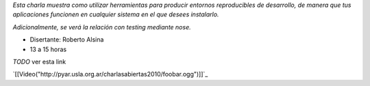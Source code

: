 .. title: !FooBar (virtualenv, buildout, nose)


*Esta charla muestra como utilizar herramientas para producir entornos reproducibles de desarrollo, de manera que tus aplicaciones funcionen en cualquier sistema en el que desees instalarlo.*

*Adicionalmente, se verá la relación con testing mediante nose.*

* Disertante: Roberto Alsina

* 13 a 15 horas

`TODO` ver esta link

`[[Video("http://pyar.usla.org.ar/charlasabiertas2010/foobar.ogg")]]`_

